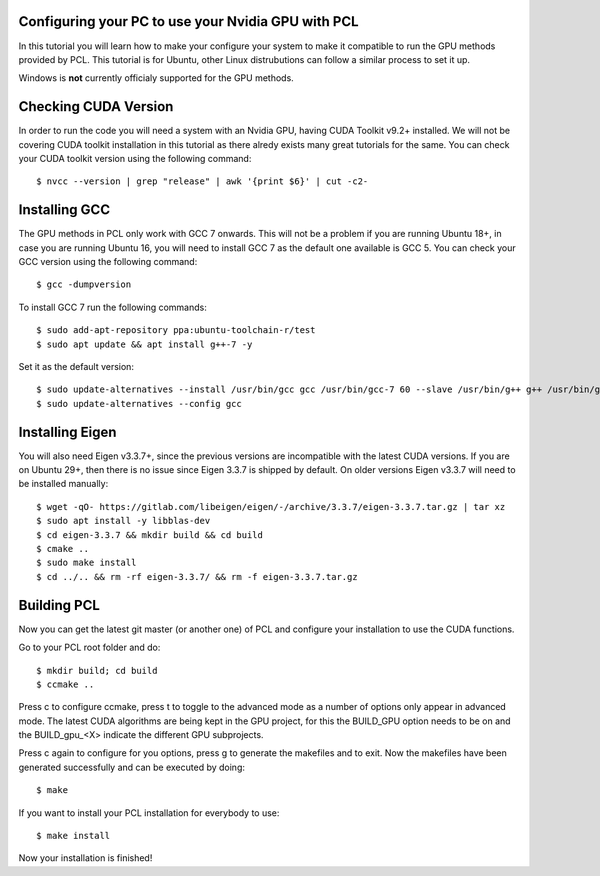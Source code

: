.. _gpu_install:

Configuring your PC to use your Nvidia GPU with PCL
---------------------------------------------------

In this tutorial you will learn how to make your configure your system to make it compatible to run the GPU methods provided by PCL.
This tutorial is for Ubuntu, other Linux distrubutions can follow a similar process to set it up.  

Windows is **not** currently officialy supported for the GPU methods.

Checking CUDA Version
---------------

In order to run the code you will need a system with an Nvidia GPU, having CUDA Toolkit v9.2+ installed. 
We will not be covering CUDA toolkit installation in this tutorial as there alredy exists many great tutorials for the same.
You can check your CUDA toolkit version using the following command::

 $ nvcc --version | grep "release" | awk '{print $6}' | cut -c2-
 
Installing GCC
--------------- 

The GPU methods in PCL only work with GCC 7 onwards. This will not be a problem if you are running Ubuntu 18+, in case you are running Ubuntu 16, you will need to install GCC 7 as the default one available is GCC 5.
You can check your GCC version using the following command::

 $ gcc -dumpversion
 
To install GCC 7 run the following commands::
 
$ sudo add-apt-repository ppa:ubuntu-toolchain-r/test
$ sudo apt update && apt install g++-7 -y
 
Set it as the default version::
 
$ sudo update-alternatives --install /usr/bin/gcc gcc /usr/bin/gcc-7 60 --slave /usr/bin/g++ g++ /usr/bin/g++-7
$ sudo update-alternatives --config gcc

Installing Eigen
--------------- 

You will also need Eigen v3.3.7+, since the previous versions are incompatible with the latest CUDA versions. 
If you are on Ubuntu 29+, then there is no issue since Eigen 3.3.7 is shipped by default. 
On older versions Eigen v3.3.7 will need to be installed manually::

$ wget -qO- https://gitlab.com/libeigen/eigen/-/archive/3.3.7/eigen-3.3.7.tar.gz | tar xz 
$ sudo apt install -y libblas-dev 
$ cd eigen-3.3.7 && mkdir build && cd build 
$ cmake ..
$ sudo make install 
$ cd ../.. && rm -rf eigen-3.3.7/ && rm -f eigen-3.3.7.tar.gz

Building PCL
--------------- 

Now you can get the latest git master (or another one) of PCL and configure your
installation to use the CUDA functions.

Go to your PCL root folder and do::

 $ mkdir build; cd build
 $ ccmake ..

Press c to configure ccmake, press t to toggle to the advanced mode as a number of options
only appear in advanced mode. The latest CUDA algorithms are being kept in the GPU project, for
this the BUILD_GPU option needs to be on and the BUILD_gpu_<X> indicate the different
GPU subprojects.

.. image:: images/gpu/gpu_ccmake.png
    :width: 400 pt

Press c again to configure for you options, press g to generate the makefiles and to exit. Now
the makefiles have been generated successfully and can be executed by doing::

 $ make

If you want to install your PCL installation for everybody to use::

 $ make install

Now your installation is finished!
